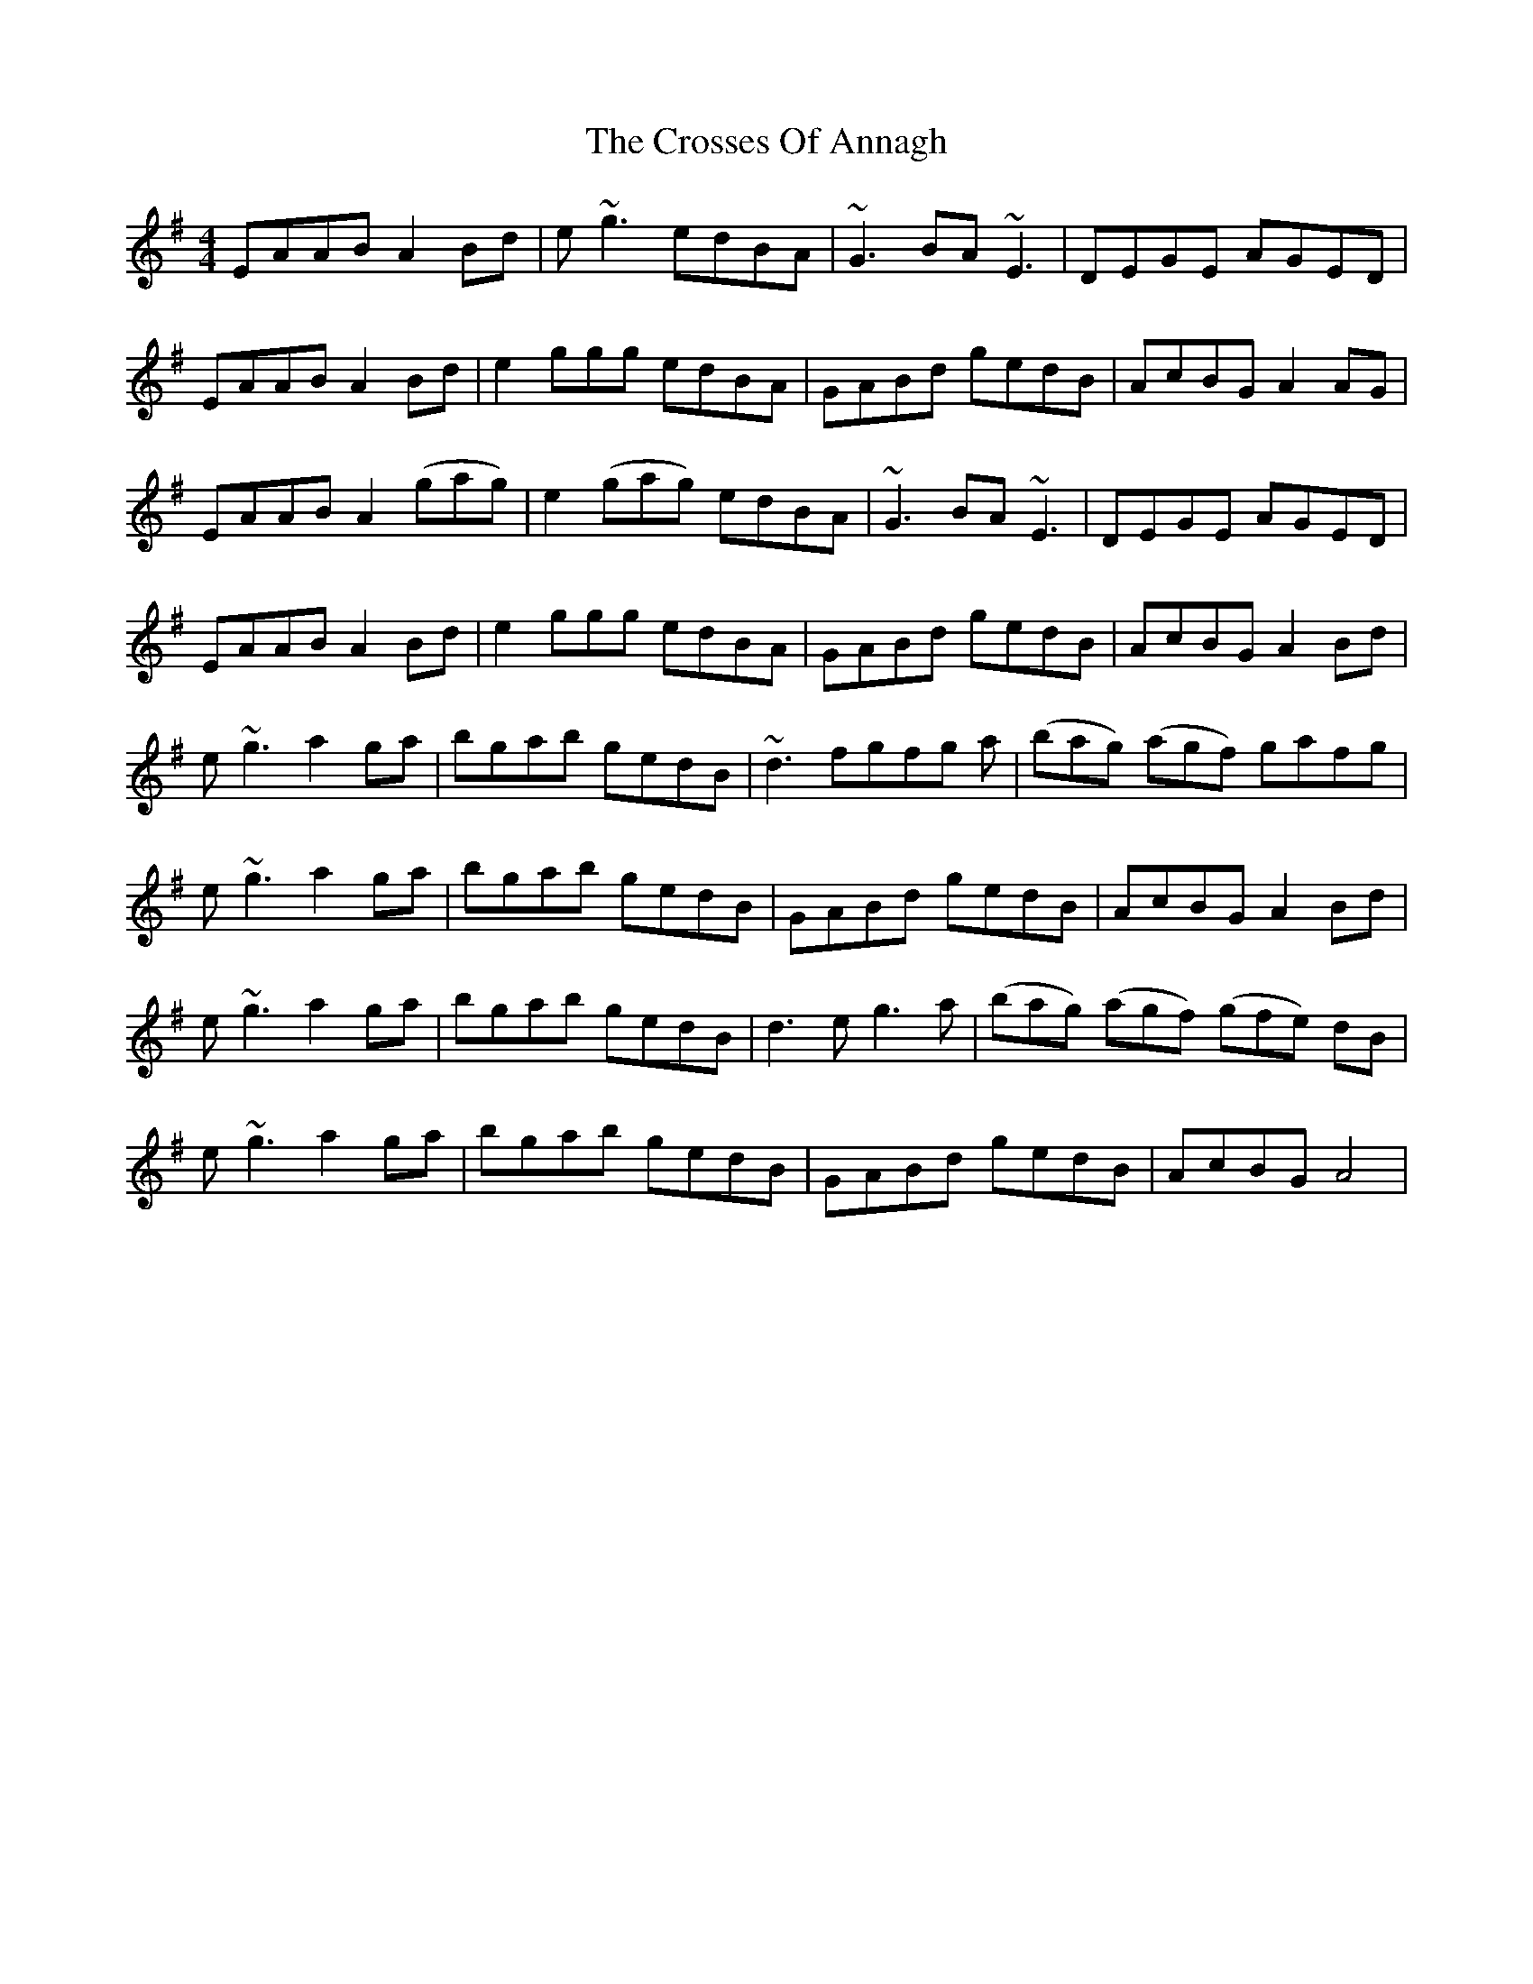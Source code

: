 X: 8664
T: Crosses Of Annagh, The
R: reel
M: 4/4
K: Adorian
EAAB A2 Bd|e ~g3 edBA|~G3 BA ~E3|DEGE AGED|
EAAB A2 Bd|e2 ggg edBA|GABd gedB|AcBG A2 AG|
EAAB A2 (gag)|e2 (gag) edBA|~G3 BA ~E3|DEGE AGED|
EAAB A2 Bd|e2 ggg edBA|GABd gedB|AcBG A2 Bd|
e ~g3 a2 ga|bgab gedB|~d3 fgfg a|(bag) (agf) gafg|
e ~g3 a2 ga|bgab gedB|GABd gedB|AcBG A2 Bd|
e ~g3 a2 ga|bgab gedB|d3 e g3 a|(bag) (agf) (gfe) dB|
e ~g3 a2 ga|bgab gedB|GABd gedB|AcBG A4|

